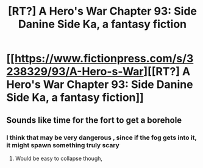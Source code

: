 #+TITLE: [RT?] A Hero's War Chapter 93: Side Danine Side Ka, a fantasy fiction

* [[https://www.fictionpress.com/s/3238329/93/A-Hero-s-War][[RT?] A Hero's War Chapter 93: Side Danine Side Ka, a fantasy fiction]]
:PROPERTIES:
:Author: elevul
:Score: 13
:DateUnix: 1473954530.0
:DateShort: 2016-Sep-15
:END:

** Sounds like time for the fort to get a borehole
:PROPERTIES:
:Author: munkeegutz
:Score: 2
:DateUnix: 1473958220.0
:DateShort: 2016-Sep-15
:END:

*** I think that may be very dangerous , since if the fog gets into it, it might spawn something truly scary
:PROPERTIES:
:Author: SimonSim211
:Score: 4
:DateUnix: 1473961305.0
:DateShort: 2016-Sep-15
:END:

**** Would be easy to collapse though,
:PROPERTIES:
:Author: munkeegutz
:Score: 3
:DateUnix: 1473968136.0
:DateShort: 2016-Sep-16
:END:
